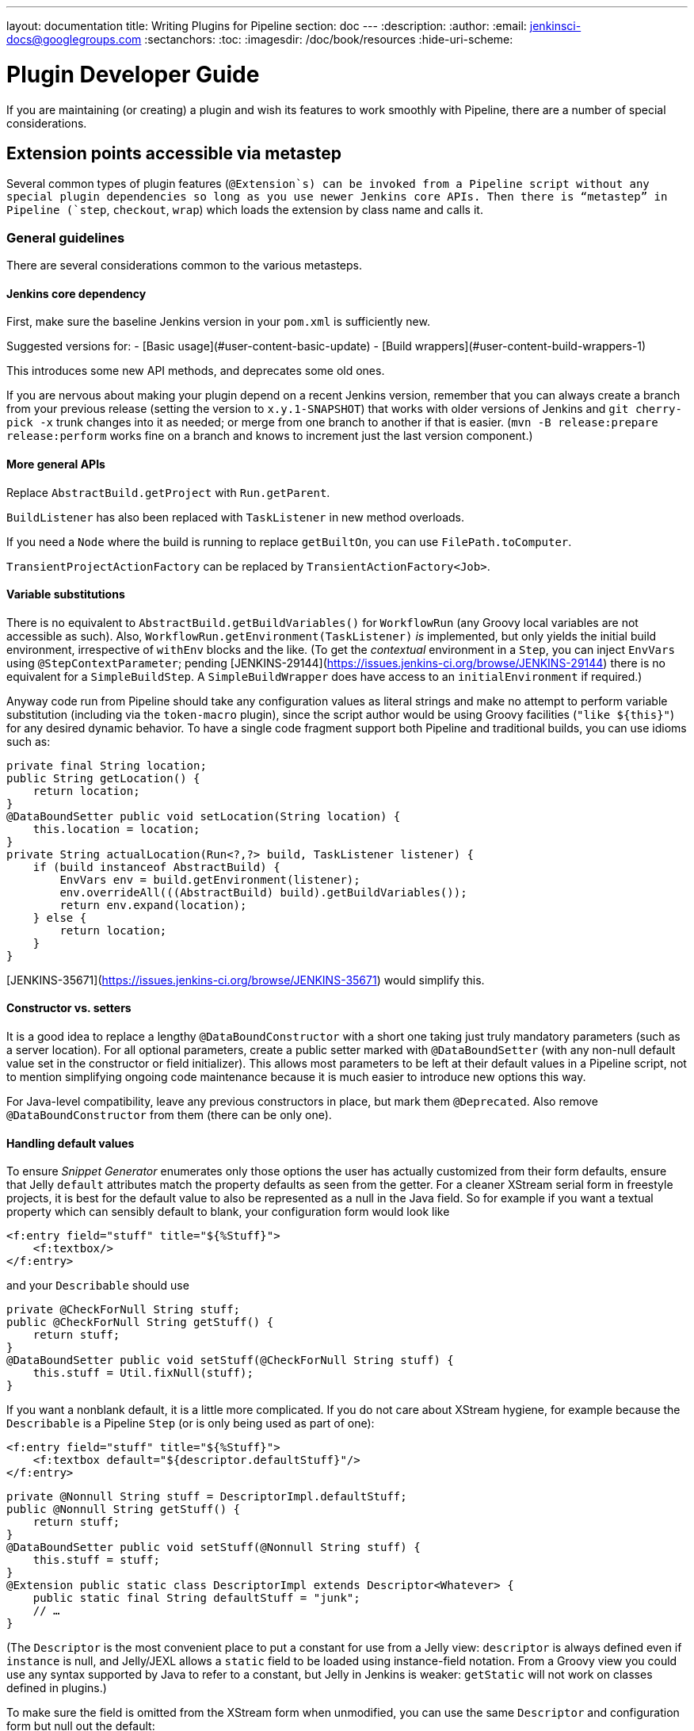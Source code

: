 ---
layout: documentation
title: Writing Plugins for Pipeline
section: doc
---
:description:
:author:
:email: jenkinsci-docs@googlegroups.com
:sectanchors:
:toc:
:imagesdir: /doc/book/resources
:hide-uri-scheme:

= Plugin Developer Guide

If you are maintaining (or creating) a plugin and wish its features to work smoothly with Pipeline, there are a number of special considerations.

== Extension points accessible via metastep

Several common types of plugin features (`@Extension`s) can be invoked from a Pipeline script without any special plugin dependencies so long as you use newer Jenkins core APIs.
Then there is “metastep” in Pipeline (`step`, `checkout`, `wrap`) which loads the extension by class name and calls it.

=== General guidelines

There are several considerations common to the various metasteps.

==== Jenkins core dependency

First, make sure the baseline Jenkins version in your `pom.xml` is sufficiently new.

Suggested versions for:
- [Basic usage](#user-content-basic-update)
- [Build wrappers](#user-content-build-wrappers-1)

This introduces some new API methods, and deprecates some old ones.

If you are nervous about making your plugin depend on a recent Jenkins version,
remember that you can always create a branch from your previous release (setting the version to `x.y.1-SNAPSHOT`) that works with older versions of Jenkins and `git cherry-pick -x` trunk changes into it as needed;
or merge from one branch to another if that is easier.
(`mvn -B release:prepare release:perform` works fine on a branch and knows to increment just the last version component.)

==== More general APIs

Replace `AbstractBuild.getProject` with `Run.getParent`.

`BuildListener` has also been replaced with `TaskListener` in new method overloads.

If you need a `Node` where the build is running to replace `getBuiltOn`, you can use `FilePath.toComputer`.

`TransientProjectActionFactory` can be replaced by `TransientActionFactory<Job>`.

==== Variable substitutions

There is no equivalent to `AbstractBuild.getBuildVariables()` for `WorkflowRun` (any Groovy local variables are not accessible as such).
Also, `WorkflowRun.getEnvironment(TaskListener)` _is_ implemented, but only yields the initial build environment, irrespective of `withEnv` blocks and the like.
(To get the _contextual_ environment in a `Step`, you can inject `EnvVars` using `@StepContextParameter`;
pending [JENKINS-29144](https://issues.jenkins-ci.org/browse/JENKINS-29144) there is no equivalent for a `SimpleBuildStep`.
A `SimpleBuildWrapper` does have access to an `initialEnvironment` if required.)

Anyway code run from Pipeline should take any configuration values as literal strings and make no attempt to perform variable substitution (including via the `token-macro` plugin),
since the script author would be using Groovy facilities (`"like ${this}"`) for any desired dynamic behavior.
To have a single code fragment support both Pipeline and traditional builds, you can use idioms such as:

```java
private final String location;
public String getLocation() {
    return location;
}
@DataBoundSetter public void setLocation(String location) {
    this.location = location;
}
private String actualLocation(Run<?,?> build, TaskListener listener) {
    if (build instanceof AbstractBuild) {
        EnvVars env = build.getEnvironment(listener);
        env.overrideAll(((AbstractBuild) build).getBuildVariables());
        return env.expand(location);
    } else {
        return location;
    }
}
```

[JENKINS-35671](https://issues.jenkins-ci.org/browse/JENKINS-35671) would simplify this.

==== Constructor vs. setters

It is a good idea to replace a lengthy `@DataBoundConstructor` with a short one taking just truly mandatory parameters (such as a server location).
For all optional parameters, create a public setter marked with `@DataBoundSetter` (with any non-null default value set in the constructor or field initializer).
This allows most parameters to be left at their default values in a Pipeline script, not to mention simplifying ongoing code maintenance because it is much easier to introduce new options this way.

For Java-level compatibility, leave any previous constructors in place, but mark them `@Deprecated`.
Also remove `@DataBoundConstructor` from them (there can be only one).

==== Handling default values

To ensure _Snippet Generator_ enumerates only those options the user has actually customized from their form defaults, ensure that Jelly `default` attributes match the property defaults as seen from the getter.
For a cleaner XStream serial form in freestyle projects, it is best for the default value to also be represented as a null in the Java field.
So for example if you want a textual property which can sensibly default to blank, your configuration form would look like

```xml
<f:entry field="stuff" title="${%Stuff}">
    <f:textbox/>
</f:entry>
```

and your `Describable` should use

```java
private @CheckForNull String stuff;
public @CheckForNull String getStuff() {
    return stuff;
}
@DataBoundSetter public void setStuff(@CheckForNull String stuff) {
    this.stuff = Util.fixNull(stuff);
}
```

If you want a nonblank default, it is a little more complicated.
If you do not care about XStream hygiene, for example because the `Describable` is a Pipeline `Step` (or is only being used as part of one):

```xml
<f:entry field="stuff" title="${%Stuff}">
    <f:textbox default="${descriptor.defaultStuff}"/>
</f:entry>
```

```java
private @Nonnull String stuff = DescriptorImpl.defaultStuff;
public @Nonnull String getStuff() {
    return stuff;
}
@DataBoundSetter public void setStuff(@Nonnull String stuff) {
    this.stuff = stuff;
}
@Extension public static class DescriptorImpl extends Descriptor<Whatever> {
    public static final String defaultStuff = "junk";
    // …
}
```

(The `Descriptor` is the most convenient place to put a constant for use from a Jelly view: `descriptor` is always defined even if `instance` is null, and Jelly/JEXL allows a `static` field to be loaded using instance-field notation.
From a Groovy view you could use any syntax supported by Java to refer to a constant, but Jelly in Jenkins is weaker: `getStatic` will not work on classes defined in plugins.)

To make sure the field is omitted from the XStream form when unmodified, you can use the same `Descriptor` and configuration form but null out the default:

```java
private @CheckForNull String stuff;
public @Nonnull String getStuff() {
    return stuff == null ? DescriptorImpl.defaultStuff : stuff;
}
@DataBoundSetter public void setStuff(@Nonnull String stuff) {
    this.stuff = stuff.equals(DescriptorImpl.defaultStuff) ? null : stuff;
}
```

None of these considerations apply to mandatory parameters with no default, which should be requested in the `@DataBoundConstructor` and have a simple getter.
(You could still have a `default` in the configuration form as a hint to new users, as a complement to a full description in `help-stuff.html`, but the value chosen will always be saved.)

==== Handling secrets

If your plugin ever stored secrets (such as passwords) in a plain `String`-valued fields, it was already insecure and should at least have been using `Secret`.
`Secret`-valued fields are more secure, but are not really appropriate for projects defined in source code, like Pipeline jobs.

Instead you should integrate with the [Credentials plugin](https://wiki.jenkins-ci.org/display/JENKINS/Credentials+Plugin). Then your builder etc. would typically have a `credentialsId` field which just refers to the ID of the credentials.
(The user can pick a mnemonic ID for use in scripted jobs.)
Typically the `config.jelly` used in _Snippet Generator_ will have a `<c:select/>` control,
backed by a `doFillCredentialsId` web method on the `Descriptor` to enumerate credentials currently available of the intended type (such as `StandardUsernamePasswordCredentials`) and perhaps restricted to some domain (such as a hostname obtained via a `@QueryParameter` from a nearby form field).
At runtime, you will look up the credentials by ID and use them.

Plugins formerly using `Secret` will generally need to use an `@Initializer` to migrate the configuration of freestyle projects to use Credentials instead.

The details of adopting Credentials are too numerous to list here.
Pending a proper developer’s guide, it is best to follow the example of well-maintained plugins which have already made such a conversion.

==== Defining symbols

By default, scripts making use of your plugin will need to refer to the (simple) Java class name of the extension.
For example, if you defined

```java
public class ForgetBuilder extends Builder implements SimpleBuildStep {
    private final String what;
    @DataBoundConstructor public ForgetBuilder(String what) {this.what = what;}
    public String getWhat() {return what;}
    @Override public void perform(Run build, FilePath workspace, Launcher launcher,
            TaskListener listener) throws InterruptedException, IOException {
        listener.getLogger().println("What was " + what + "?");
    }
    @Extension public static class DescriptorImpl extends BuildStepDescriptor<Builder> {
        @Override public String getDisplayName() {return "Forget things";}
        @Override public boolean isApplicable(Class<? extends AbstractProject> t) {return true;}
    }
}
```

then scripts would use this builder as follows:

```groovy
step([$class: 'ForgetBuilder', what: 'everything'])
```

To make for a more attractive and mnemonic usage style, you can depend on `org.jenkins-ci:symbol-annotation`
and add a `@Symbol` to your `Descriptor`, uniquely identifying it among extensions of its kind
(in this example, `SimpleBuildStep`s):

```java
// …
@Symbol("forget")
@Extension public static class DescriptorImpl extends BuildStepDescriptor<Builder> {
// …
```

Now when users of sufficiently new versions of Pipeline wish to run your builder, they can use a shorter syntax:

```groovy
forget 'everything'
```

`@Symbol`s are not limited to extensions used at “top level” by metasteps such as `step`.
Any `Descriptor` can have an associated symbol.
Therefore if your plugin uses other `Describable`s for any kind of structured configuration,
you should also annotate those implementations.
For example if you have defined an extension point

```java
public abstract Timeframe extends AbstractDescribableImpl<Timeframe> implements ExtensionPoint {
    public abstract boolean areWeThereYet();
}
```

with some implementations such as

```java
@Extension public class Immediately extends Timeframe {
    @DataBoundConstructor public Immediately() {}
    @Override public boolean areWeThereYet() {return true;}
    @Symbol("now")
    @Extension public static DescriptorImpl extends Descriptor<Timeframe> {
        @Override public String getDisplayName() {return "Right now";}
    }
}
```

or

```java
@Extension public class HoursAway extends Timeframe {
    private final long hours;
    @DataBoundConstructor public HoursAway(long hours) {this.hours = hours;}
    public long getHours() {return hours;}
    @Override public boolean areWeThereYet() {/* … */}
    @Symbol("soon")
    @Extension public static DescriptorImpl extends Descriptor<Timeframe> {
        @Override public String getDisplayName() {return "Pretty soon";}
    }
}
```

which are selectable in your configuration

```java
private Timeframe when = new Immediately();
public Timeframe getWhen() {return when;}
@DataBoundSetter public void setWhen(Timeframe when) {this.when = when;}
```

then a script could select a timeframe using the symbols you have defined:

```groovy
forget 'nothing' // whenever
forget what: 'something', when: now()
forget what: 'everything else', when: soon(1)
```

_Snippet Generator_ will offer the simplified syntax wherever available.
Freestyle project configuration will ignore the symbol, though a future version of the Job DSL plugin may take advantage of it.

=== SCMs

See the [user documentation](https://github.com/jenkinsci/workflow-scm-step-plugin/blob/master/README.md) for background. The `checkout` metastep uses an `SCM`.

As the author of an SCM plugin, there are some changes you should make to ensure your plugin can be used from pipelines.
You can use `mercurial-plugin` as a relatively straightforward code example.

==== Basic update

Make sure your Jenkins baseline is at least 1.568 (or 1.580.1, the next LTS).
Check your plugin for compilation warnings relating to `hudson.scm.*` classes to see outstanding changes you need to make.
Most importantly, various methods in `SCM` which formerly took an `AbstractBuild` now take a more generic `Run` (i.e., potentially a Pipeline build) plus a `FilePath` (i.e., a workspace).
Use the specified workspace rather than the former `build.getWorkspace()`, which only worked for traditional projects with a single workspace.
Similarly, some methods formerly taking `AbstractProject` now take the more generic `Job`.
Be sure to use `@Override` wherever possible to make sure you are using the right overloads.

Note that `changelogFile` may now be null in `checkout`.
If so, just skip changelog generation.
`checkout` also now takes an `SCMRevisionState` so you can know what to compare against without referring back to the build.

`SCMDescriptor.isApplicable` should be switched to the `Job` overload.
Typically you will unconditionally return `true`.

==== Checkout key

You should override the new `getKey`.
This allows a Pipeline job to match up checkouts from build to build so it knows how to look for changes.

==== Browser selection

You may override the new `guessBrowser`, so that scripts do not need to specify the changelog browser to display.

==== Commit triggers

If you have a commit trigger, generally an `UnprotectedRootAction` which schedules builds, it will need a few changes.
Use `SCMTriggerItem` rather than the deprecated `SCMedItem`; use `SCMTriggerItem.SCMTriggerItems.asSCMTriggerItem` rather than checking `instanceof`.
Its `getSCMs` method can be used to enumerate configured SCMs, which in the case of a pipeline will be those run in the last build.
Use its `getSCMTrigger` method to look for a configured trigger (for example to check `isIgnorePostCommitHooks`).

Ideally you will already be integrated with the `scm-api` plugin and implementing `SCMSource`; if not, now is a good time to try it.
In the future pipelines may take advantage of this API to support automatic creation of subprojects for each detected branch.

==== Explicit integration

If you want to provide a smoother experience for Pipeline users than is possible via the generic `scm` step,
you can add a (perhaps optional) dependency on `workflow-scm-step` to your plugin.
Define a `SCMStep` using `SCMStepDescriptor` and you can define a friendly, script-oriented syntax.
You still need to make the aforementioned changes, since at the end you are just preconfiguring an `SCM`.

=== Build steps

See the [user documentation](https://github.com/jenkinsci/workflow-basic-steps-plugin/blob/master/CORE-STEPS.md) for background. The metastep is `step`.

To add support for use of a `Builder` or `Publisher` from a pipeline, depend on Jenkins 1.577+, typically 1.580.1 ([tips](#basic-update)).
Then implement `SimpleBuildStep`, following the guidelines in [its Javadoc](http://javadoc.jenkins-ci.org/jenkins/tasks/SimpleBuildStep.html).
Also prefer `@DataBoundSetter`s to a sprawling `@DataBoundConstructor` ([tips](#constructor-vs-setters)).

==== Mandatory workspace context

Note that a `SimpleBuildStep` is designed to work also in a freestyle project, and thus assumes that a `FilePath workspace` is available (as well as some associated services, like a `Launcher`).
That is always true in a freestyle build, but is a potential limitation for use from a Pipeline build.
For example, you might legitimately want to take some action outside the context of any workspace:

```groovy
node('win64') {
  bat 'make all'
  archive 'myapp.exe'
}
input 'Ready to tell the world?' // could pause indefinitely, do not tie up a slave
step([$class: 'FunkyNotificationBuilder', artifact: 'myapp.exe']) // ← FAILS!
```

Even if `FunkyNotificationBuilder` implements `SimpleBuildStep`, the above will fail, because the `workspace` required by `SimpleBuildStep.perform` is missing.
You could grab an arbitrary workspace just to run the builder:

```groovy
node('win64') {
  bat 'make all'
  archive 'myapp.exe'
}
input 'Ready to tell the world?'
node {
  step([$class: 'FunkyNotificationBuilder', artifact: 'myapp.exe']) // OK
}
```

but if the `workspace` is being ignored anyway (in this case because `FunkyNotificationBuilder` only cares about artifacts that have already been archived), it may be better to just write a custom step (described below).

==== Run listeners vs. publishers

For code which genuinely has to run after the build completes, there is `RunListener`.
If the behavior of this hook needs to be customizable at the job level, the usual technique would be to define a `JobProperty`.
(One distinction from freestyle projects is that in the case of Pipeline there is no way to introspect the “list of build steps” or “list of publishers” or “list of build wrappers” so any decisions based on such metadata are impossible.)

In most other cases, you just want some code to run after some _portion_ of the build completes, which is typically handled with a `Publisher` if you wish to share a code base with freestyle projects.
For regular `Publisher`s, which are run as part of the build, a Pipeline script would use the `step` metastep. There are two subtypes:
* `Recorder`s generally should be placed inline with other build steps in whatever order makes sense.
* `Notifier`s can be placed in a `finally` block, or you can use the `catchError` step. [This document](https://github.com/jenkinsci/workflow-basic-steps-plugin/blob/master/CORE-STEPS.md#interacting-with-build-status) goes into depth.

=== Build wrappers

Here the metastep is `wrap`.
To add support for a `BuildWrapper`, depend on Jenkins 1.599+ (typically 1.609.1), and implement `SimpleBuildWrapper`, following the guidelines in [its Javadoc](http://javadoc.jenkins-ci.org/jenkins/tasks/SimpleBuildWrapper.html).

Like `SimpleBuildStep`, wrappers written this way always require a workspace.
If that would be constricting, consider writing a custom step instead.

== Triggers

Replace `Trigger<AbstractProject>` with `Trigger<X>` where `X` is `Job` or perhaps `ParameterizedJob` or `SCMTriggerItem` and implement `TriggerDescriptor.isApplicable` accordingly.

Use `EnvironmentContributor` rather than `RunListener.setUpEnvironment`.

== Clouds

Do not necessarily need any special integration, but are encouraged to use `OnceRetentionStrategy` from `durable-task` to allow Pipeline builds to survive restarts.

== Custom steps

Plugins can also implement custom Pipeline steps with specialized behavior.
See [here](https://github.com/jenkinsci/workflow-step-api-plugin/blob/master/README.md) for more.

== Historical background

Traditional Jenkins `Job`s are defined in a fairly deep type hierarchy: `FreestyleProject` → `Project` → `AbstractProject` → `Job` → `AbstractItem` → `Item`.
(As well as paired `Run` types: `FreestyleBuild`, etc.)
In older versions of Jenkins, much of the interesting implementation was in `AbstractProject` (or `AbstractBuild`), which was packed full of assorted features not present in `Job` (or `Run`).
Some of these features were also needed by Pipeline, like having a programmatic way to start a build (optionally with parameters), or lazy-load build records, or integrate with SCM triggers.
Others were not applicable to Pipeline, like declaring a single SCM and a single workspace per build, or being tied to a specific label, or running a linear sequence of build steps within the scope of a single Java method call, or having a simple list of build steps and wrappers whose configuration is guaranteed to remain the same from build to build.

`WorkflowJob` directly extends `Job` since it cannot act like an `AbstractProject`.
Therefore some refactoring was needed, to make the relevant features available to other `Job` types without code or API duplication.
Rather than introduce yet another level into the type hierarchy (and freezing for all time the decision about which features are more “generic” than others), mixins were introduced.
Each encapsulates a set of related functionality originally tied to `AbstractProject` but now also usable from `WorkflowJob` (and potentially other future `Job` types).

* `ParameterizedJobMixIn` allows a job to be scheduled to the queue (the older `BuildableItem` was inadequate), taking care also of build parameters and the REST build trigger.
* `SCMTriggerItem` integrates with `SCMTrigger`, including a definition of which SCM or SCMs a job is using, and how it should perform polling. It also allows various plugins to interoperate with the Multiple SCMs plugin without needing an explicit dependency. Supersedes and deprecates `SCMedItem`.
* `LazyBuildMixIn` handles the plumbing of lazy-loading build records (a system introduced in Jenkins 1.485).

For Pipeline compatibility, plugins formerly referring to `AbstractProject`/`AbstractBuild` will generally need to start dealing with `Job`/`Run` but may also need to refer to `ParameterizedJobMixIn` and/or `SCMTriggerItem`.
(`LazyBuildMixIn` is rarely needed from outside code, as the methods defined in `Job`/`Run` suffice for typical purposes.)

Future improvements to Pipeline may well require yet more implementation code to be extracted from `AbstractProject`/`AbstractBuild`.
The main constraint is the need to retain binary compatibility.
